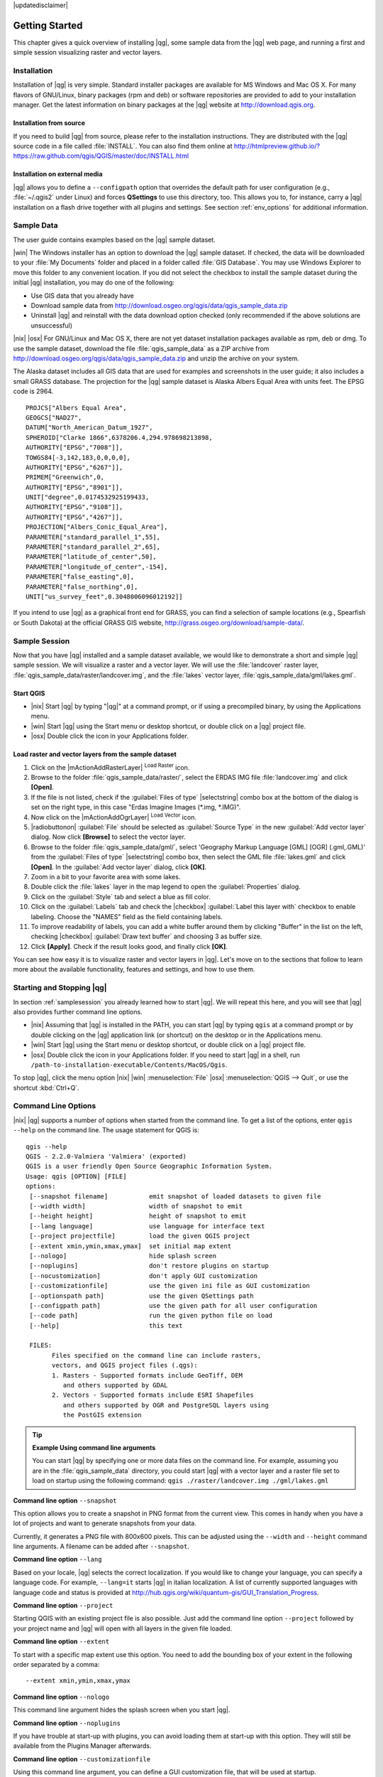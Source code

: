 |updatedisclaimer|

.. _`label.getstarted`:

***************
Getting Started
***************

This chapter gives a quick overview of installing |qg|, some sample data from
the |qg| web page, and running a first and simple session visualizing raster
and vector layers.

.. _`label_installation`:

Installation
============

.. :index::
    single:installation

Installation of |qg| is very simple. Standard installer packages are available
for MS Windows and Mac OS X. For many flavors of GNU/Linux, binary packages (rpm
and deb) or software repositories are provided to add to your installation manager. Get the latest information on binary packages at the |qg| website at
http://download.qgis.org.

Installation from source
........................

If you need to build |qg| from source, please refer to the installation
instructions. They are distributed with the |qg| source code in a file
called :file:`INSTALL`. You can also find them online at
http://htmlpreview.github.io/?https://raw.github.com/qgis/QGIS/master/doc/INSTALL.html

Installation on external media
..............................

|qg| allows you to define a ``--configpath`` option that overrides the default path for user configuration (e.g., :file:`~/.qgis2` under Linux) and forces
**QSettings** to use this directory, too. This allows you to, for instance, carry a
|qg| installation on a flash drive together with all plugins and settings. See section :ref:`env_options` for additional information.

.. _label_sampledata:

Sample Data
============

.. :index::
    single:data sample

The user guide contains examples based on the |qg| sample dataset.

|win| The Windows installer has an option to download the |qg| sample dataset.
If checked, the data will be downloaded to your :file:`My Documents` folder and
placed in a folder called :file:`GIS Database`. You may use Windows Explorer to
move this folder to any convenient location. If you did not select the checkbox
to install the sample dataset during the initial |qg| installation, you may do one of the following:

* Use GIS data that you already have
* Download sample data from
  http://download.osgeo.org/qgis/data/qgis_sample_data.zip
* Uninstall |qg| and reinstall with the data download option checked (only recommended if
  the above solutions are unsuccessful)

|nix| |osx| For GNU/Linux and Mac OS X, there are not yet dataset installation
packages available as rpm, deb or dmg. To use the sample dataset, download the
file :file:`qgis_sample_data` as a ZIP archive from
http://download.osgeo.org/qgis/data/qgis_sample_data.zip and unzip the archive
on your system.

The Alaska dataset includes all GIS data that are used for examples and
screenshots in the user guide; it also includes a small GRASS database.
The projection for the |qg| sample dataset is Alaska Albers Equal Area with
units feet. The EPSG code is 2964.

::

  PROJCS["Albers Equal Area",
  GEOGCS["NAD27",
  DATUM["North_American_Datum_1927",
  SPHEROID["Clarke 1866",6378206.4,294.978698213898,
  AUTHORITY["EPSG","7008"]],
  TOWGS84[-3,142,183,0,0,0,0],
  AUTHORITY["EPSG","6267"]],
  PRIMEM["Greenwich",0,
  AUTHORITY["EPSG","8901"]],
  UNIT["degree",0.0174532925199433,
  AUTHORITY["EPSG","9108"]],
  AUTHORITY["EPSG","4267"]],
  PROJECTION["Albers_Conic_Equal_Area"],
  PARAMETER["standard_parallel_1",55],
  PARAMETER["standard_parallel_2",65],
  PARAMETER["latitude_of_center",50],
  PARAMETER["longitude_of_center",-154],
  PARAMETER["false_easting",0],
  PARAMETER["false_northing",0],
  UNIT["us_survey_feet",0.3048006096012192]]

If you intend to use |qg| as a graphical front end for GRASS, you can find a
selection of sample locations (e.g., Spearfish or South Dakota) at the
official GRASS GIS website, http://grass.osgeo.org/download/sample-data/.

.. _samplesession:

Sample Session
==============

Now that you have |qg| installed and a sample dataset available, we would
like to demonstrate a short and simple |qg| sample session. We will visualize
a raster and a vector layer. We will use the :file:`landcover` raster layer,
:file:`qgis_sample_data/raster/landcover.img`, and the :file:`lakes` vector
layer, :file:`qgis_sample_data/gml/lakes.gml`.

Start QGIS
..........

* |nix| Start |qg| by typing "|qg|" at a command prompt, or if using a
  precompiled binary, by using the Applications menu.
* |win| Start |qg| using the Start menu or desktop shortcut, or double click on
  a |qg| project file.
* |osx| Double click the icon in your Applications folder.

.. _`fig_simple_session`:

.. /static/user_manual/introduction/simple_session.png
   :align: center

   A Simple |qg| Session

Load raster and vector layers from the sample dataset
.....................................................

#. Click on the |mActionAddRasterLayer| :sup:`Load Raster` icon.
#. Browse to the folder :file:`qgis_sample_data/raster/`, select
   the ERDAS IMG file :file:`landcover.img` and click **[Open]**.
#. If the file is not listed, check if the :guilabel:`Files of type`
   |selectstring| combo box at the bottom of the dialog is set on the right
   type, in this case "Erdas Imagine Images (*.img, *.IMG)".
#. Now click on the |mActionAddOgrLayer| :sup:`Load Vector` icon.
#. |radiobuttonon| :guilabel:`File` should be selected as :guilabel:`Source Type`
   in the new :guilabel:`Add vector layer` dialog. Now click **[Browse]** to
   select the vector layer.
#. Browse to the folder :file:`qgis_sample_data/gml/`, select 'Geography Markup
   Language [GML] [OGR] (.gml,.GML)' from the :guilabel:`Files of type` |selectstring| combo box, then select the GML file :file:`lakes.gml` and
   click **[Open]**. In the :guilabel:`Add vector layer` dialog, click **[OK]**.
#. Zoom in a bit to your favorite area with some lakes.
#. Double click the :file:`lakes` layer in the map legend to open the
   :guilabel:`Properties` dialog.
#. Click on the :guilabel:`Style` tab and select a blue as fill color.
#. Click on the :guilabel:`Labels` tab and check the |checkbox|
   :guilabel:`Label this layer with` checkbox to enable labeling. Choose the
   "NAMES" field as the field containing labels.
#. To improve readability of labels, you can add a white buffer around them
   by clicking "Buffer" in the list on the left, checking |checkbox|
   :guilabel:`Draw text buffer` and choosing 3 as buffer size.
#. Click **[Apply]**. Check if the result looks good, and finally click **[OK]**.

You can see how easy it is to visualize raster and vector layers in |qg|. Let's
move on to the sections that follow to learn more about the available
functionality, features and settings, and how to use them.

.. _`label_startingqgis`:

Starting and Stopping |qg|
==========================

In section :ref:`samplesession` you already learned how to start |qg|. We will
repeat this here, and you will see that |qg| also provides further command line
options.

* |nix| Assuming that |qg| is installed in the PATH, you can start |qg|
  by typing ``qgis`` at a command prompt or by double clicking on the |qg|
  application link (or shortcut) on the desktop or in the Applications menu.
* |win| Start |qg| using the Start menu or desktop shortcut, or double click on
  a |qg| project file.
* |osx| Double click the icon in your Applications folder. If you need to
  start |qg| in a shell, run
  ``/path-to-installation-executable/Contents/MacOS/Qgis``.

To stop |qg|, click the menu option |nix| |win| :menuselection:`File` |osx|
:menuselection:`QGIS --> Quit`, or use the shortcut :kbd:`Ctrl+Q`.

.. _`label_commandline`:

Command Line Options
====================

.. index::
   single:command line options

|nix| |qg| supports a number of options when started from the command line. To
get a list of the options, enter ``qgis --help`` on the command line. The usage
statement for QGIS is:

::

  qgis --help
  QGIS - 2.2.0-Valmiera 'Valmiera' (exported)
  QGIS is a user friendly Open Source Geographic Information System.
  Usage: qgis [OPTION] [FILE]
  options:
   [--snapshot filename]           emit snapshot of loaded datasets to given file
   [--width width]                 width of snapshot to emit
   [--height height]               height of snapshot to emit
   [--lang language]               use language for interface text
   [--project projectfile]         load the given QGIS project
   [--extent xmin,ymin,xmax,ymax]  set initial map extent
   [--nologo]                      hide splash screen
   [--noplugins]                   don't restore plugins on startup
   [--nocustomization]             don't apply GUI customization
   [--customizationfile]           use the given ini file as GUI customization
   [--optionspath path]            use the given QSettings path
   [--configpath path]             use the given path for all user configuration
   [--code path]                   run the given python file on load
   [--help]                        this text

   FILES:
         Files specified on the command line can include rasters,
         vectors, and QGIS project files (.qgs):
         1. Rasters - Supported formats include GeoTiff, DEM
            and others supported by GDAL
         2. Vectors - Supported formats include ESRI Shapefiles
            and others supported by OGR and PostgreSQL layers using
            the PostGIS extension

.. tip::
        **Example Using command line arguments**

        You can start |qg| by specifying one or more data files on the command
        line. For example, assuming you are in the :file:`qgis_sample_data`
        directory, you could start |qg| with a vector layer and a raster file
        set to load on startup using the following command:
        ``qgis ./raster/landcover.img ./gml/lakes.gml``

**Command line option** ``--snapshot``

This option allows you to create a snapshot in PNG format from the current view.
This comes in handy when you have a lot of projects and want to generate
snapshots from your data.

Currently, it generates a PNG file with 800x600 pixels. This can be adjusted
using the ``--width`` and ``--height`` command line arguments. A filename can
be added after ``--snapshot``.

**Command line option** ``--lang``

Based on your locale, |qg| selects the correct localization. If you would like
to change your language, you can specify a language code. For example,
``--lang=it`` starts |qg| in italian localization. A list of currently supported
languages with language code and status is provided at
http://hub.qgis.org/wiki/quantum-gis/GUI_Translation_Progress.

**Command line option** ``--project``

Starting QGIS with an existing project file is also possible. Just add the
command line option ``--project`` followed by your project name and |qg| will
open with all layers in the given file loaded.

**Command line option** ``--extent``

To start with a specific map extent use this option. You need to add the
bounding box of your extent in the following order separated by a comma:

::

    --extent xmin,ymin,xmax,ymax

**Command line option** ``--nologo``

This command line argument hides the splash screen when you start |qg|.

**Command line option** ``--noplugins``

If you have trouble at start-up with plugins, you can avoid loading them at
start-up with this option. They will still be available from the Plugins Manager afterwards.

**Command line option** ``--customizationfile``

Using this command line argument, you can define a GUI customization file, that will 
be used at startup.

**Command line option** ``--nocustomization``

Using this command line argument, existing GUI customization will not be applied
at startup.

**Command line option** ``--optionspath``

You can have multiple configurations and decide which one to use when starting
|qg| with this option. See :ref:`gui_options` to confirm where the
operating system saves the settings files. Presently, there is no way to specify
a file to write settings to; therefore, you can create a copy of
the original settings file and rename it.

**Command line option** ``--configpath``

This option is similar to the one above, but furthermore overrides the default
path for user configuration (:file:`~/.qgis2`) and forces **QSettings** to use
this directory, too. This allows users to, for instance, carry a |qg| installation on a
flash drive together with all plugins and settings.

.. _sec_projects:

Projects
========

The state of your |qg| session is considered a project. |qg| works on one
project at a time. Settings are considered as being either per-project or as a
default for new projects (see section :ref:`gui_options`). |qg| can save the
state of your workspace into a project file using the menu options
:menuselection:`Project -->` |mActionFileSave| :menuselection:`Save`
or :menuselection:`Project -->` |mActionFileSaveAs| :menuselection:`Save As...`.

Load saved projects into a |qg| session using :menuselection:`Project -->`
|mActionFileOpen| :menuselection:`Open...`,
:menuselection:`Project --> New from template` or
:menuselection:`Project --> Open Recent -->`.

If you wish to clear your session and start fresh, choose
:menuselection:`Project -->` |mActionFileNew| :menuselection:`New`.
Either of these menu options will prompt you to save the existing project if
changes have been made since it was opened or last saved.

The kinds of information saved in a project file include:

* Layers added
* Layer properties, including symbolization
* Projection for the map view
* Last viewed extent

The project file is saved in XML format, so it is possible to edit the file
outside |qg| if you know what you are doing. The file format has been updated several
times compared with earlier |qg| versions. Project files from older |qg| versions
may not work properly anymore. To be made aware of this, in the
:guilabel:`General` tab under :menuselection:`Settings --> Options` you can
select:

* |checkbox| :guilabel:`Prompt to save project and data source changes when
  required`
* |checkbox| :guilabel:`Warn when opening a project file saved with an older
  version of QGIS`

Whenever you save a project in |qg| 2.2 now a backup of the project file is made. 

.. _`sec_output`:

Output
======

.. index::
   single:output save as image
.. index::
   single:print composer quick print

There are several ways to generate output from your |qg| session. We have
discussed one already in section :ref:`sec_projects`, saving as a project file.
Here is a sampling of other ways to produce output files:

* Menu option :menuselection:`Project -->` |mActionSaveMapAsImage| :sup:`Save
  as Image` opens a file dialog where you select the name, path and type of
  image (PNG or JPG format). A world file with extension PNGW or JPGW saved
  in the same folder georeferences the image.
* Menu option :menuselection:`Project -->` :guilabel:`DXF Export ...` opens
  a dialog where you can define the 'Symbology mode', the 'Symbology scale' and
  vector layers you want to export to DXF.
* Menu option :menuselection:`Project -->` |mActionNewComposer|
  :menuselection:`New Print Composer` opens a dialog where you can lay out and
  print the current map canvas (see section :ref:`label_printcomposer`).
